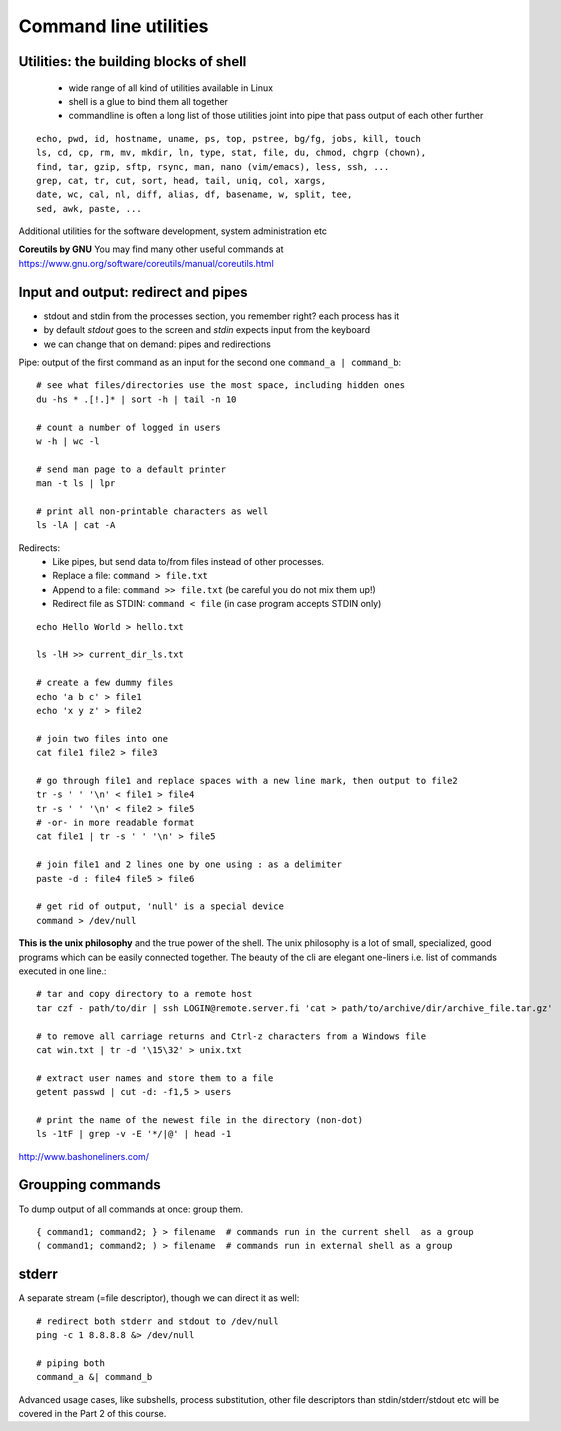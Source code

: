 Command line utilities
======================

Utilities: the building blocks of shell
---------------------------------------

 - wide range of all kind of utilities available in Linux
 - shell is a glue to bind them all together
 - commandline is often a long list of those utilities joint into pipe
   that pass output of each other further

::

 echo, pwd, id, hostname, uname, ps, top, pstree, bg/fg, jobs, kill, touch
 ls, cd, cp, rm, mv, mkdir, ln, type, stat, file, du, chmod, chgrp (chown),
 find, tar, gzip, sftp, rsync, man, nano (vim/emacs), less, ssh, ...
 grep, cat, tr, cut, sort, head, tail, uniq, col, xargs,
 date, wc, cal, nl, diff, alias, df, basename, w, split, tee, 
 sed, awk, paste, ...

Additional utilities for the software development, system administration etc

**Coreutils by GNU** You may find many other useful commands at
https://www.gnu.org/software/coreutils/manual/coreutils.html


Input and output: redirect and pipes
------------------------------------

* stdout and stdin from the processes section, you remember right? each process has it
* by default *stdout* goes to the screen and *stdin* expects input from the keyboard
* we can change that on demand: pipes and redirections

Pipe: output of the first command as an input for the second one ``command_a | command_b``::

 # see what files/directories use the most space, including hidden ones
 du -hs * .[!.]* | sort -h | tail -n 10
 
 # count a number of logged in users
 w -h | wc -l

 # send man page to a default printer
 man -t ls | lpr

 # print all non-printable characters as well
 ls -lA | cat -A
 
Redirects:
 - Like pipes, but send data to/from files instead of other processes.
 - Replace a file: ``command > file.txt``
 - Append to a file: ``command >> file.txt`` (be careful you do not mix them up!)
 - Redirect file as STDIN: ``command < file``  (in case program accepts STDIN only)

::

 echo Hello World > hello.txt
 
 ls -lH >> current_dir_ls.txt
 
 # create a few dummy files
 echo 'a b c' > file1
 echo 'x y z' > file2

 # join two files into one
 cat file1 file2 > file3

 # go through file1 and replace spaces with a new line mark, then output to file2
 tr -s ' ' '\n' < file1 > file4
 tr -s ' ' '\n' < file2 > file5
 # -or- in more readable format
 cat file1 | tr -s ' ' '\n' > file5
  
 # join file1 and 2 lines one by one using : as a delimiter
 paste -d : file4 file5 > file6
 
 # get rid of output, 'null' is a special device
 command > /dev/null

**This is the unix philosophy** and the true power of the shell.  The
unix philosophy is a lot of small, specialized, good programs
which can be easily connected together. The beauty of the cli are elegant one-liners
i.e. list of commands executed in one line.::

 # tar and copy directory to a remote host
 tar czf - path/to/dir | ssh LOGIN@remote.server.fi 'cat > path/to/archive/dir/archive_file.tar.gz'
 
 # to remove all carriage returns and Ctrl-z characters from a Windows file
 cat win.txt | tr -d '\15\32' > unix.txt

 # extract user names and store them to a file
 getent passwd | cut -d: -f1,5 > users

 # print the name of the newest file in the directory (non-dot)
 ls -1tF | grep -v -E '*/|@' | head -1

http://www.bashoneliners.com/


Groupping commands
------------------

To dump output of all commands at once: group them.

::

 { command1; command2; } > filename  # commands run in the current shell  as a group
 ( command1; command2; ) > filename  # commands run in external shell as a group

stderr
------

A separate stream (=file descriptor), though we can direct it as well::

 # redirect both stderr and stdout to /dev/null
 ping -c 1 8.8.8.8 &> /dev/null
 
 # piping both
 command_a &| command_b

Advanced usage cases, like subshells, process substitution, other file descriptors
than stdin/stderr/stdout etc will be covered in the Part 2 of this course.
